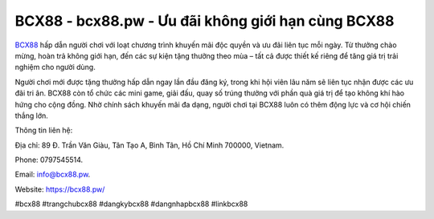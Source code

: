 BCX88 - bcx88.pw - Ưu đãi không giới hạn cùng BCX88
===================================================

`BCX88 <https://bcx88.pw/>`_ hấp dẫn người chơi với loạt chương trình khuyến mãi độc quyền và ưu đãi liên tục mỗi ngày. Từ thưởng chào mừng, hoàn trả không giới hạn, đến các sự kiện tặng thưởng theo mùa – tất cả được thiết kế riêng để tăng giá trị trải nghiệm cho người dùng. 

Người chơi mới được tặng thưởng hấp dẫn ngay lần đầu đăng ký, trong khi hội viên lâu năm sẽ liên tục nhận được các ưu đãi tri ân. BCX88 còn tổ chức các mini game, giải đấu, quay số trúng thưởng với phần quà giá trị để tạo không khí hào hứng cho cộng đồng. Nhờ chính sách khuyến mãi đa dạng, người chơi tại BCX88 luôn có thêm động lực và cơ hội chiến thắng lớn.

Thông tin liên hệ: 

Địa chỉ: 89 Đ. Trần Văn Giàu, Tân Tạo A, Bình Tân, Hồ Chí Minh 700000, Vietnam. 

Phone: 0797545514. 

Email: info@bcx88.pw. 

Website: https://bcx88.pw/

#bcx88 #trangchubcx88 #dangkybcx88 #dangnhapbcx88 #linkbcx88
